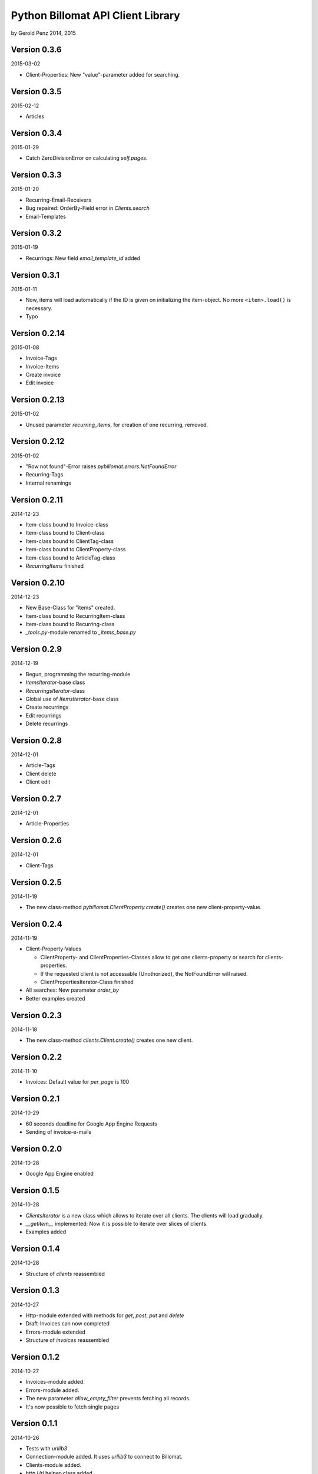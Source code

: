 ##################################
Python Billomat API Client Library
##################################

by Gerold Penz 2014, 2015


=============
Version 0.3.6
=============

2015-03-02

- Client-Properties: New "value"-parameter added for searching.


=============
Version 0.3.5
=============

2015-02-12

- Articles


=============
Version 0.3.4
=============

2015-01-29

- Catch ZeroDivisionError on calculating *self.pages*.


=============
Version 0.3.3
=============

2015-01-20


- Recurring-Email-Receivers

- Bug repaired: OrderBy-Field error in *Clients.search*

- Email-Templates


=============
Version 0.3.2
=============

2015-01-19

- Recurrings: New field *email_template_id* added


=============
Version 0.3.1
=============

2015-01-11

- Now, items will load automatically if the ID is given on initializing
  the item-object. No more ``<item>.load()`` is necessary.

- Typo


==============
Version 0.2.14
==============

2015-01-08

- Invoice-Tags

- Invoice-Items

- Create invoice

- Edit invoice


==============
Version 0.2.13
==============

2015-01-02

- Unused parameter *recurring_items*, for creation of one recurring, removed.


==============
Version 0.2.12
==============

2015-01-02

- "Row not found"-Error raises *pybillomat.errors.NotFoundError*

- Recurring-Tags

- Internal renamings


==============
Version 0.2.11
==============

2014-12-23

- Item-class bound to Invoice-class

- Item-class bound to Client-class

- Item-class bound to ClientTag-class

- Item-class bound to ClientProperty-class

- Item-class bound to ArticleTag-class

- *RecurringItems* finished


==============
Version 0.2.10
==============

2014-12-23

- New Base-Class for "items" created.

- Item-class bound to RecurringItem-class

- Item-class bound to Recurring-class

- *_tools.py*-module renamed to *_items_base.py*


=============
Version 0.2.9
=============

2014-12-19

- Begun, programming the recurring-module

- *ItemsIterator*-base class

- *RecurringsIterator*-class

- Global use of *ItemsIterator*-base class

- Create recurrings

- Edit recurrings

- Delete recurrings


=============
Version 0.2.8
=============

2014-12-01

- Article-Tags

- Client delete

- Client edit


=============
Version 0.2.7
=============

2014-12-01

- Article-Properties


=============
Version 0.2.6
=============

2014-12-01

- Client-Tags


=============
Version 0.2.5
=============

2014-11-19

- The new class-method *pybillomat.ClientProperty.create()* creates one new
  client-property-value.


=============
Version 0.2.4
=============

2014-11-19

- Client-Property-Values

  - ClientProperty- and ClientProperties-Classes allow
    to get one clients-property or search for clients-properties.

  - If the requested client is not accessable (Unothorized), the
    NotFoundError will raised.

  - ClientPropertiesIterator-Class finished

- All searches: New parameter *order_by*

- Better examples created


=============
Version 0.2.3
=============

2014-11-18

- The new class-method *clients.Client.create()* creates one new client.


=============
Version 0.2.2
=============

2014-11-10

- Invoices: Default value for *per_page* is 100


=============
Version 0.2.1
=============

2014-10-29

- 60 seconds deadline for Google App Engine Requests

- Sending of invoice-e-mails


=============
Version 0.2.0
=============

2014-10-28

- Google App Engine enabled


=============
Version 0.1.5
=============

2014-10-28

- *ClientsIterator* is a new class which allows to iterate over all clients. The
  clients will load gradually.

- *__getitem__* implemented: Now it is possible to iterate over slices of clients.

- Examples added


=============
Version 0.1.4
=============

2014-10-28

- Structure of *clients* reassembled


=============
Version 0.1.3
=============

2014-10-27

- Http-module extended with methods for *get*, *post*, *put* and *delete*

- Draft-Invoices can now completed

- Errors-module extended

- Structure of *invoices* reassembled


=============
Version 0.1.2
=============

2014-10-27

- Invoices-module added.

- Errors-module added.

- The new parameter *allow_empty_filter* prevents fetching all records.

- It's now possible to fetch single pages


=============
Version 0.1.1
=============

2014-10-26

- Tests with *urllib3*

- Connection-module added. It uses *urllib3* to connect to Billomat.

- Clients-module added.

- *http.Url* helper-class added

- Clients-search finished

- Now, all clients can requested (really all).


=============
Version 0.0.2
=============

2014-10-26

- Licenses added


=============
Version 0.0.1
=============

2014-10-26

- Initialy imported

